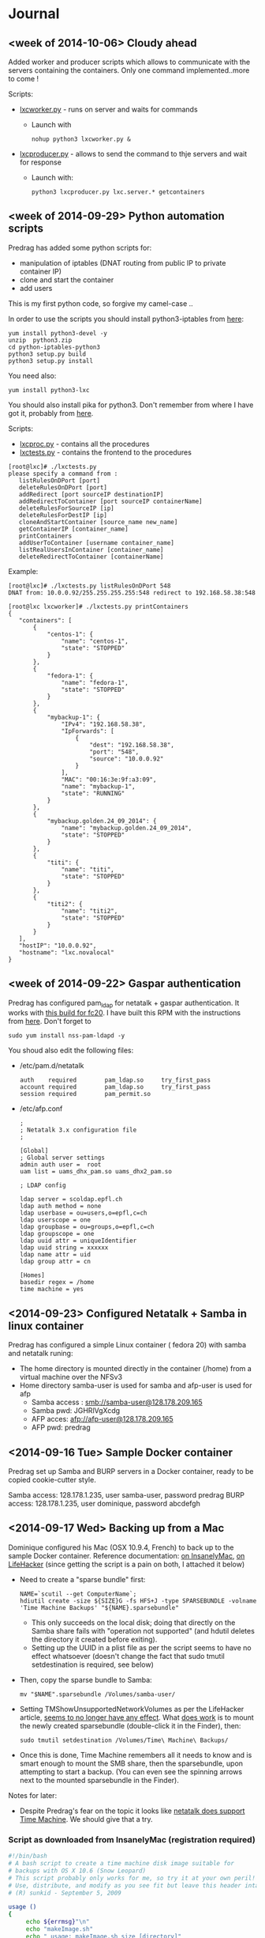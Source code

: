 * Journal

** <week of 2014-10-06> Cloudy ahead
Added worker and producer scripts which allows to communicate with the servers containing the containers. Only one command implemented..more to come !

Scripts:
+ [[https://github.com/domq/epfl.mybackup/blob/master/lxcworker.py][lxcworker.py]] - runs on server and waits for commands
	+ Launch with
	 : nohup python3 lxcworker.py &
+ [[https://github.com/domq/epfl.mybackup/blob/master/lxcproducer.py][lxcproducer.py]] - allows to send the command to thje servers and wait for response
	+ Launch with:
	 : python3 lxcproducer.py lxc.server.* getcontainers

** <week of 2014-09-29> Python automation scripts
Predrag has added some python scripts for:
+ manipulation of iptables (DNAT routing from public IP to private  container IP)
+ clone and start the container
+ add users

This is my first python code, so forgive my camel-case ..

In order to use the scripts you should install python3-iptables from [[https://github.com/ldx/python-iptables/tree/python3][here]]:
: yum install python3-devel -y
: unzip  python3.zip
: cd python-iptables-python3
: python3 setup.py build
: python3 setup.py install

You need also:
: yum install python3-lxc

You should also install pika for python3. Don't remember from where I have got it, probably from [[https://github.com/renshawbay/pika-python3][here]].

Scripts:
+ [[https://github.com/domq/epfl.mybackup/blob/master/lxcproc.py][lxcproc.py]] - contains all the procedures
+ [[https://github.com/domq/epfl.mybackup/blob/master/lxctests.py][lxctests.py]] - contains the frontend to the procedures

: [root@lxc]# ./lxctests.py 
: please specify a command from :
:    listRulesOnDPort [port]
:    deleteRulesOnDPort [port]
:    addRedirect [port sourceIP destinationIP]
:    addRedirectToContainer [port sourceIP containerName]
:    deleteRulesForSourceIP [ip]
:    deleteRulesForDestIP [ip]
:    cloneAndStartContainer [source_name new_name]
:    getContainerIP [container_name]
:    printContainers
:    addUserToContainer [username container_name]
:    listRealUsersInContainer [container_name]
:    deleteRedirectToContainer [containerName]

Example:
: [root@lxc]# ./lxctests.py listRulesOnDPort 548
: DNAT from: 10.0.0.92/255.255.255.255:548 redirect to 192.168.58.38:548
: 
: [root@lxc lxcworker]# ./lxctests.py printContainers
: {
:    "containers": [
:        {
:            "centos-1": {
:                "name": "centos-1",
:                "state": "STOPPED"
:            }
:        },
:        {
:            "fedora-1": {
:                "name": "fedora-1",
:                "state": "STOPPED"
:            }
:        },
:        {
:            "mybackup-1": {
:                "IPv4": "192.168.58.38",
:                "IpForwards": [
:                    {
:                        "dest": "192.168.58.38",
:                        "port": "548",
:                        "source": "10.0.0.92"
:                    }
:                ],
:                "MAC": "00:16:3e:9f:a3:09",
:                "name": "mybackup-1",
:                "state": "RUNNING"
:            }
:        },
:        {
:            "mybackup.golden.24_09_2014": {
:                "name": "mybackup.golden.24_09_2014",
:                "state": "STOPPED"
:            }
:        },
:        {
:            "titi": {
:                "name": "titi",
:                "state": "STOPPED"
:            }
:        },
:        {
:            "titi2": {
:                "name": "titi2",
:                "state": "STOPPED"
:            }
:        }
:    ],
:    "hostIP": "10.0.0.92",
:    "hostname": "lxc.novalocal"
: }

** <week of 2014-09-22> Gaspar authentication
Predrag has configured pam_ldap for netatalk + gaspar authentication. It works with [[https://github.com/domq/epfl.mybackup/blob/master/netatalk-3.1.6-0.0.1.fc20.x86_64.rpm?raw=true][this build for fc20]]. I have built this RPM with the instructions from [[http://netatalk.sourceforge.net/wiki/index.php/Netatalk_3.1.6_SRPMs_for_Fedora/RHEL/Scientific_Linux/CentOS][here]]. Don't forget to
: sudo yum install nss-pam-ldapd -y

You shoud also edit the following files:

+ /etc/pam.d/netatalk
 : auth    required        pam_ldap.so     try_first_pass
 : account required        pam_ldap.so     try_first_pass
 : session required        pam_permit.so

+ /etc/afp.conf 
 : ;
 : ; Netatalk 3.x configuration file
 : ;
 : 
 : [Global]
 : ; Global server settings
 : admin auth user =  root
 : uam list = uams_dhx_pam.so uams_dhx2_pam.so
 : 
 : ; LDAP config
 : 
 : ldap server = scoldap.epfl.ch
 : ldap auth method = none
 : ldap userbase = ou=users,o=epfl,c=ch
 : ldap userscope = one
 : ldap groupbase = ou=groups,o=epfl,c=ch
 : ldap groupscope = one
 : ldap uuid attr = uniqueIdentifier
 : ldap uuid string = xxxxxx
 : ldap name attr = uid
 : ldap group attr = cn
 : 
 : [Homes]
 : basedir regex = /home
 : time machine = yes



** <2014-09-23> Configured Netatalk + Samba in linux container
Predrag has configured a simple Linux container ( fedora 20) with samba and netatalk runing:
+ The home directory is mounted directly in the container (/home) from a virtual machine over the NFSv3 
+ Home directory samba-user is used for samba and afp-user is used for afp
  + Samba access : smb://samba-user@128.178.209.165
  + Samba pwd: JGHRlVgXcdg
  + AFP acces: afp://afp-user@128.178.209.165
  + AFP pwd: predrag





** <2014-09-16 Tue> Sample Docker container

Predrag set up Samba and BURP servers in a Docker container, ready to
be copied cookie-cutter style.

Samba access: 128.178.1.235, user samba-user, password predrag
BURP access: 128.178.1.235, user dominique, password abcdefgh

** <2014-09-17 Wed> Backing up from a Mac

Dominique configured his Mac (OSX 10.9.4, French) to back up to the
sample Docker container. Reference documentation: [[http://www.insanelymac.com/forum/topic/184462-guide-106-snow-leopard-time-machine-backup-to-network-share/][on InsanelyMac]], [[http://lifehacker.com/5691649/an-easier-way-to-set-up-time-machine-to-back-up-to-a-networked-windows-computer][on
LifeHacker]] (since getting the script is a pain on both, I attached it
below)

+ Need to create a "sparse bundle" first: 
  : NAME=`scutil --get ComputerName`;
  : hdiutil create -size ${SIZE}G -fs HFS+J -type SPARSEBUNDLE -volname 'Time Machine Backups' "${NAME}.sparsebundle"
  + This only succeeds on the local disk; doing that directly on the Samba share fails with "operation not supported" (and hdutil deletes the directory it created before exiting).
  + Setting up the UUID in a plist file as per the script seems to have no effect whatsoever (doesn't change the fact that sudo tmutil setdestination is required, see below)
+ Then, copy the sparse bundle to Samba:
  : mv "$NAME".sparsebundle /Volumes/samba-user/
+ Setting TMShowUnsupportedNetworkVolumes as per the LifeHacker article, [[http://forum.synology.com/enu/viewtopic.php?f%3D229&t%3D71049][seems to no longer have any effect]]. What [[https://apple.stackexchange.com/questions/107032/time-machine-backup-to-an-smb-share-mavericks][does work]] is to mount the newly created sparsebundle (double-click it in the Finder), then:
  : sudo tmutil setdestination /Volumes/Time\ Machine\ Backups/
+ Once this is done, Time Machine remembers all it needs to know and is smart enough to mount the SMB share, then the sparsebundle, upon attempting to start a backup. (You can even see the spinning arrows next to the mounted sparsebundle in the Finder).

Notes for later:
+ Despite Predrag's fear on the topic it looks like [[https://www.google.ch/search?q%3Dnetatalk%2B"time%2Bmachine%2B%3D%2Byes"][netatalk does support Time Machine]]. We should give that a try.

*** Script as downloaded from InsanelyMac (registration required)
#+BEGIN_SRC sh
#!/bin/bash
# A bash script to create a time machine disk image suitable for
# backups with OS X 10.6 (Snow Leopard)
# This script probably only works for me, so try it at your own peril!
# Use, distribute, and modify as you see fit but leave this header intact.
# (R) sunkid - September 5, 2009

usage ()
{
     echo ${errmsg}"\n"
     echo "makeImage.sh"
     echo "	usage: makeImage.sh size [directory]"
     echo "	Create a disk image with a max storage size of <size> and copy it"
     echo "	to your backup volume (if specified)"
}

# test if we have two arguments on the command line
if [ $# -lt 1 ]
then
    usage
    exit
fi

# see if there are two arguments and we can write to the directory
if [ $# == 2 ]
then
	if [ ! -d $2 ]
	then
 		errmsg=${2}": No such directory"
    	usage
    	exit
	fi
	if [ ! -w $2 ]
	then
		errmsg="Cannot write to "${2}
		usage
    	exit
	fi
fi

SIZE=$1
DIR=$2
NAME=`scutil --get ComputerName`;
UUID=`system_profiler | grep 'Hardware UUID' | awk '{print $3}'`

# get busy
echo -n "Generating disk image ${NAME}.sparsebundle with size ${SIZE}GB ... "
hdiutil create -size ${SIZE}G -fs HFS+J -type SPARSEBUNDLE \
	-volname 'Time Machine Backups' "${NAME}.sparsebundle" >> /dev/null 2>&1

echo "done!"

echo -n "Generating property list file with uuid $UUID ... "

PLIST=$(cat <<EOFPLIST
<?xml version="1.0" encoding="UTF-8"?>
<!DOCTYPE plist PUBLIC "-//Apple//DTD PLIST 1.0//EN" "http://www.apple.com/DTDs/PropertyList-1.0.dtd">
<plist version="1.0">
<dict>
        <key>com.apple.backupd.HostUUID</key>
        <string>$UUID</string>
</dict>
</plist>
EOFPLIST)

echo $PLIST > "${NAME}.sparsebundle"/com.apple.TimeMachine.MachineID.plist
echo "done!"

if [ $# == 2 ]
then
	echo -n "Copying ${NAME}.sparsebundle to $DIR ... "
	cp -pfr "${NAME}.sparsebundle" $DIR/"${NAME}.sparsebundle"
	echo "done"
fi

echo "Finished! Happy backups!"
#+END_SRC
